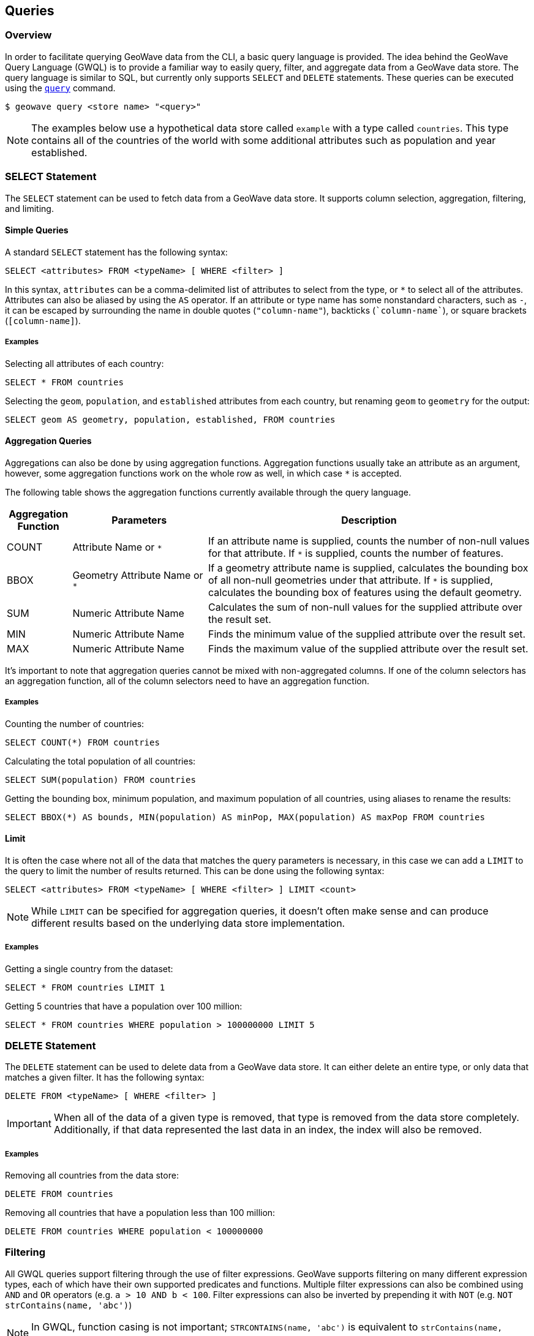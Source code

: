 <<<

:linkattrs:

== Queries

=== Overview

In order to facilitate querying GeoWave data from the CLI, a basic query language is provided.  The idea behind the GeoWave Query Language (GWQL) is to provide a familiar way to easily query, filter, and aggregate data from a GeoWave data store.  The query language is similar to SQL, but currently only supports `SELECT` and `DELETE` statements.  These queries can be executed using the link:commands.html#query[`query`] command.

....
$ geowave query <store name> "<query>"
....

NOTE: The examples below use a hypothetical data store called `example` with a type called `countries`. This type contains all of the countries of the world with some additional attributes such as population and year established.

=== SELECT Statement

The `SELECT` statement can be used to fetch data from a GeoWave data store.  It supports column selection, aggregation, filtering, and limiting.

==== Simple Queries

A standard `SELECT` statement has the following syntax:

[source,sql]
----
SELECT <attributes> FROM <typeName> [ WHERE <filter> ]
----

In this syntax, `attributes` can be a comma-delimited list of attributes to select from the type, or `*` to select all of the attributes.  Attributes can also be aliased by using the `AS` operator. If an attribute or type name has some nonstandard characters, such as `-`, it can be escaped by surrounding the name in double quotes (`"column-name"`), backticks (`{backtick}column-name{backtick}`), or square brackets (`[column-name]`).

===== Examples

.Selecting all attributes of each country:
[source,sql]
----
SELECT * FROM countries
----

.Selecting the `geom`, `population`, and `established` attributes from each country, but renaming `geom` to `geometry` for the output:
[source,sql]
----
SELECT geom AS geometry, population, established, FROM countries
----

==== Aggregation Queries

Aggregations can also be done by using aggregation functions.  Aggregation functions usually take an attribute as an argument, however, some aggregation functions work on the whole row as well, in which case `*` is accepted.

The following table shows the aggregation functions currently available through the query language.

[frame="topbot", width="100%", cols="12%,25%,60%", grid="rows", options="header"]
|=========================================================
|Aggregation Function | Parameters| Description
| COUNT               | Attribute Name or `*` | If an attribute name is supplied, counts the number of non-null values for that attribute.  If `*` is supplied, counts the number of features.
| BBOX                | Geometry Attribute Name or `*` | If a geometry attribute name is supplied, calculates the bounding box of all non-null geometries under that attribute.  If `*` is supplied, calculates the bounding box of features using the default geometry.
| SUM                 | Numeric Attribute Name | Calculates the sum of non-null values for the supplied attribute over the result set.
| MIN                 | Numeric Attribute Name | Finds the minimum value of the supplied attribute over the result set.
| MAX                 | Numeric Attribute Name | Finds the maximum value of the supplied attribute over the result set.
|=========================================================

It's important to note that aggregation queries cannot be mixed with non-aggregated columns. If one of the column selectors has an aggregation function, all of the column selectors need to have an aggregation function.

===== Examples

.Counting the number of countries:
[source,sql]
----
SELECT COUNT(*) FROM countries
----

.Calculating the total population of all countries:
[source,sql]
----
SELECT SUM(population) FROM countries
----

.Getting the bounding box, minimum population, and maximum population of all countries, using aliases to rename the results:
[source,sql]
----
SELECT BBOX(*) AS bounds, MIN(population) AS minPop, MAX(population) AS maxPop FROM countries
----

==== Limit

It is often the case where not all of the data that matches the query parameters is necessary, in this case we can add a `LIMIT` to the query to limit the number of results returned. This can be done using the following syntax:

[source,sql]
----
SELECT <attributes> FROM <typeName> [ WHERE <filter> ] LIMIT <count>
----

NOTE: While `LIMIT` can be specified for aggregation queries, it doesn't often make sense and can produce different results based on the underlying data store implementation.

===== Examples

.Getting a single country from the dataset:
[source,sql]
----
SELECT * FROM countries LIMIT 1
----

.Getting 5 countries that have a population over 100 million:
[source,sql]
----
SELECT * FROM countries WHERE population > 100000000 LIMIT 5
----

=== DELETE Statement

The `DELETE` statement can be used to delete data from a GeoWave data store.  It can either delete an entire type, or only data that matches a given filter.  It has the following syntax:

[source,sql]
----
DELETE FROM <typeName> [ WHERE <filter> ]
----

IMPORTANT: When all of the data of a given type is removed, that type is removed from the data store completely.  Additionally, if that data represented the last data in an index, the index will also be removed.

===== Examples

.Removing all countries from the data store:
[source,sql]
----
DELETE FROM countries
----

.Removing all countries that have a population less than 100 million:
[source,sql]
----
DELETE FROM countries WHERE population < 100000000
----

=== Filtering

All GWQL queries support filtering through the use of filter expressions.  GeoWave supports filtering on many different expression types, each of which have their own supported predicates and functions.  Multiple filter expressions can also be combined using `AND` and `OR` operators (e.g. `a > 10 AND b < 100`.  Filter expressions can also be inverted by prepending it with `NOT` (e.g. `NOT strContains(name, 'abc')`)

NOTE: In GWQL, function casing is not important; `STRCONTAINS(name, 'abc')` is equivalent to `strContains(name, 'abc')`.

==== Numeric Expressions

Numeric expressions support all of the standard comparison operators: `<`, `>`, `<=`, `>=`, `=`, `<>` (not equal), `IS NULL`, `IS NOT NULL`, and `BETWEEN ... AND ...`.  Additionally the following mathematics operations are supported: `+`, `-`, `*`, `/`.  The operands for any of these operations can be a numeric literal, a numeric attribute, or another numeric expression.

===== Functions

Numeric expressions support the following functions:

[frame="topbot", width="100%", cols="12%,25%,60%", grid="rows", options="header"]
|=========================================================
| Function | Parameters         | Description
| ABS      | Numeric Expression | Transforms the numeric expression into one that represents the absolute value of the input expression.  For example, the literal -64 would become 64.
|=========================================================

===== Examples

.Selecting only countries that have a population over 100 million:
[source,sql]
----
SELECT * FROM countries WHERE population > 100000000
----

.Counting the number of countries in which the male population exceeds the female one (this assumes that each feature has an attribute for `malePop` and `femalePop`):
[source,sql]
----
SELECT COUNT(*) FROM countries WHERE malePop > femalePop
----

.Selecting only countries that have a population between 10 and 20 million:
[source,sql]
----
SELECT * FROM countries WHERE population BETWEEN 10000000 AND 20000000
----

.Selecting only countries where the difference between the male and female population exceeds 50000:
[source,sql]
----
SELECT * FROM countries WHERE ABS(femalePop - malePop) > 50000
----

==== Text Expressions

Text expressions support all of the standard comparison operators: `<`, `>`, `<=`, `>=`, `=`, `<>` (not equal), `IS NULL`, `IS NOT NULL`, and `BETWEEN ... AND ...`.  These operators will lexicographically compare the operands to determine if the filter is passed.

===== Functions

Text expressions support the following functions:

[frame="topbot", width="100%", cols="12%,25%,60%", grid="rows", options="header"]
|=========================================================
| Function | Parameters         | Description
| CONCAT      | Text Expression, Text Expression | Concatenates two text expressions into a single text expression.
| STRSTARTSWITH | Text Expression, Text Expression [, Boolean] | A predicate function that returns true when the first text expression starts with the second text expression.  A third boolean parameter can also be supplied that will specify whether or not to ignore casing.  By default, casing will NOT be ignored.
| STRENDSWITH | Text Expression, Text Expression [, Boolean] | A predicate function that returns true when the first text expression ends with the second text expression.  A third boolean parameter can also be supplied that will specify whether or not to ignore casing.  By default, casing will NOT be ignored.
| STRCONTAINS | Text Expression, Text Expression [, Boolean] | A predicate function that returns true when the first text expression contains the second text expression.  A third boolean parameter can also be supplied that will specify whether or not to ignore casing.  By default, casing will NOT be ignored.
|=========================================================

===== Examples

.Selecting only countries that start with 'm' or greater
[source,sql]
----
SELECT * FROM countries WHERE name > 'm'
----

.Counting the number of countries that end with 'stan':
[source,sql]
----
SELECT COUNT(*) FROM countries WHERE strEndsWith(name, 'stan')
----

.Selecting only countries that contain 'state', ignoring case:
[source,sql]
----
SELECT * FROM countries WHERE strContains(name, 'state', true)
----

==== Temporal Expressions

Temporal expressions support all of the standard comparison operators: `<`, `>`, `<=`, `>=`, `=`, `<>` (not equal), `IS NULL`, `IS NOT NULL`, and `BETWEEN ... AND ...`.  Temporal expressions can also be compared using temporal comparison operators: `BEFORE`, `BEFORE_OR_DURING`, `DURING`, `DURING_OR_AFTER`, and `AFTER`.

Temporal expressions can represent either a time instant or a time range.  An instant in time can be specified as text literals using one of the following date formats: `yyyy-MM-dd HH:mm:ssZ`, `yyyy-MM-dd'T'HH:mm:ss'Z'`, `yyyy-MM-dd`, or as a numeric literal representing the epoch milliseconds since January 1, 1970 UTC.  A time range can be specified as a text literal by combining two dates separated by a `/`.  For example, a time range of January 8, 2020 at 11:56 AM to February 12, 2020 at 8:20 PM could be defined as `'2020-01-08T11:56:00Z/2020-02-12T20:20:00Z'`.  Time ranges are inclusive on the start date and exclusive on the end date.

If the left operand of a temporal operator is a temporal field (such as Date), then the right operand can be inferred from a numeric or text literal.  If the left operand of a temporal expression is a numeric or text literal, it can be cast to a temporal expression using the `<expression>::date` syntax. 

===== Functions

Temporal expressions support the following functions:

[frame="topbot", width="100%", cols="12%,25%,60%", grid="rows", options="header"]
|=========================================================
| Function | Parameters         | Description
| TCONTAINS      | Temporal Expression, Temporal Expression | A predicate function that returns true if the first temporal expression fully contains the second.
| TOVERLAPS |  Temporal Expression, Temporal Expression | A predicate function that returns true when the first temporal expression overlaps the second temporal expression at any point
|=========================================================

===== Examples

.Selecting only countries that were established after 1750
[source,sql]
----
SELECT * FROM countries WHERE established AFTER '1750-12-31'
----

.Counting the number of countries that were established in the 1700s:
[source,sql]
----
SELECT COUNT(*) FROM countries WHERE established DURING '1700-01-01T00:00:00Z/1800-01-01T00:00:00Z'
----

.Counting the number of countries that are still active:
[source,sql]
----
SELECT COUNT(*) FROM countries WHERE dissolution IS NULL
----

==== Spatial Expressions

Spatial expressions are used to compare geometries.  The only comparison operators that are supported are `=`, `<>` (not equal), `IS NULL` and `IS NOT NULL`.  The equality operators will topologically compare the left spatial expression to the right spatial expression.  Most comparisons with spatial expressions will be done through one of the provided predicate functions.

Literal spatial expressions can be defined by a well-known text (WKT) string such as `'POINT(1 1)'`.  If a text literal needs to be explicitly cast as a spatial expression, such as when it is the left operand of an equality check, it can be done using the `<expression>::geometry` syntax.

===== Functions

Spatial expressions support the following functions:

[frame="topbot", width="100%", cols="12%,25%,60%", grid="rows", options="header"]
|=========================================================
| Function | Parameters         | Description
| BBOX            | Spatial Expression, Min X, Min Y, Max X, Max Y, [, CRS code] | A predicate function that returns true if the spatial expression intersects the provided bounds.  An optional CRS code can be provided if the bounding dimensions are not in the default WGS84 projection.
| BBOXLOOSE       | Spatial Expression, Min X, Min Y, Max X, Max Y, [, CRS code] | A predicate function that returns true if the spatial expression intersects the provided bounds.  An optional CRS code can be provided if the bounding dimensions are not in the default WGS84 projection.  This can provide a performance boost over the standard BBOX function at the cost of being overly inclusive with the results.
| INTERSECTS      | Spatial Expression, Spatial Expression | A predicate function that returns true if the first spatial expression intersects the second spatial expression.
| INTERSECTSLOOSE | Spatial Expression, Spatial Expression | A predicate function that returns true if the first spatial expression intersects the second spatial expression.  This can provide a performance boost over the standard INTERSECTS function at the cost of being overly inclusive with the results.
| DISJOINT        | Spatial Expression, Spatial Expression | A predicate function that returns true if the first spatial expression is disjoint (does not intersect) to the second spatial expression.
| DISJOINTLOOSE   | Spatial Expression, Spatial Expression | A predicate function that returns true if the first spatial expression is disjoint (does not intersect) to the second spatial expression.  This can provide a performance boost over the standard INTERSECTS function at the cost of being overly inclusive with the results.
| CROSSES         | Spatial Expression, Spatial Expression | A predicate function that returns true if the first spatial expression crosses the second spatial expression.
| CROSSES         | Spatial Expression, Spatial Expression | A predicate function that returns true if the first spatial expression crosses the second spatial expression.
| OVERLAPS        | Spatial Expression, Spatial Expression | A predicate function that returns true if the first spatial expression overlaps the second spatial expression.
| TOUCHES         | Spatial Expression, Spatial Expression | A predicate function that returns true if the first spatial expression touches the second spatial expression.
| WITHIN          | Spatial Expression, Spatial Expression | A predicate function that returns true if the first spatial expression lies completely within the second spatial expression.
| CONTAINS        | Spatial Expression, Spatial Expression | A predicate function that returns true if the first spatial expression completely contains the second spatial expression.
|=========================================================

===== Examples

.Selecting only countries that intersect an arbitrary bounding box:
[source,sql]
----
SELECT * FROM countries WHERE BBOX(geom, -10.8, 35.4, 63.3, 71.1)
----

.Counting the number of countries that intersect a given linestring:
[source,sql]
----
SELECT COUNT(*) FROM countries WHERE INTERSECTS(geom, 'LINESTRING(-9.14 39.5, 3.5 47.9, 20.56 53.12, 52.9 56.36)')
----

=== Output Formats

By default, the link:commands.html#query[`query`] command outputs all results to the console in a tabular format, however it is often desirable to feed the results of these queries into a format that is usable by other applications.  Because of this, the link:commands.html#query[`query`] command supports several output formats, each of which have their own options.  The output format can be changed by supplying the `-f` option on the query.

The following table shows the currently available output formats.

[frame="topbot", width="100%", cols="12%,25%,60%", grid="rows", options="header"]
|=========================================================
|Format   | Options | Description
| console |         | Paged results are printed to the console.  This is the default output format.
| csv     | `-o` or `--outputFile` | Outputs the results to a CSV file specified by the `-o` option.
| shp     | `-o` or `--outputFile`, `-t` or `--typeName` | Outputs the results to a Shapefile specified by the `-o` option and, if specified, gives it a type name specified by the `-t` option.  If no type name is specified `results` will be used as the type name. *This format requires a geometry attribute to be selected*.
| geojson | `-o` or `--outputFile`, `-t` or `--typeName` | Outputs the results to a GeoJSON file specified by the `-o` option and, if specified, gives it a type name specified by the `-t` option.  If no type name is specified `results` will be used as the type name. *This format requires a geometry attribute to be selected*.
|=========================================================

=== Examples

.Output paged results to console:
....
$ geowave query example "SELECT * FROM countries"
....

.Output aggregation results to console:
....
$ geowave query example "SELECT BBOX(*) AS bounds, MIN(population) AS minPop, MAX(population) AS maxPop FROM countries"
....

.Output country names and populations to a CSV file:
....
$ geowave query -f csv -o myfile.csv example "SELECT name, population FROM countries"
....

.Output countries with a population greater than 100 million that were established after 1750 to a Shapefile:
....
$ geowave query -f shp -o results.shp example "SELECT * FROM countries WHERE population > 100000000 AND established AFTER '1750-01-01'"
....

